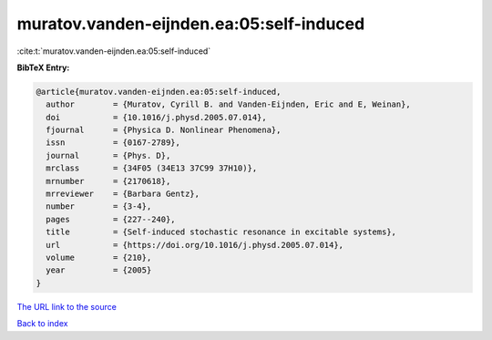 muratov.vanden-eijnden.ea:05:self-induced
=========================================

:cite:t:`muratov.vanden-eijnden.ea:05:self-induced`

**BibTeX Entry:**

.. code-block:: bibtex

   @article{muratov.vanden-eijnden.ea:05:self-induced,
     author        = {Muratov, Cyrill B. and Vanden-Eijnden, Eric and E, Weinan},
     doi           = {10.1016/j.physd.2005.07.014},
     fjournal      = {Physica D. Nonlinear Phenomena},
     issn          = {0167-2789},
     journal       = {Phys. D},
     mrclass       = {34F05 (34E13 37C99 37H10)},
     mrnumber      = {2170618},
     mrreviewer    = {Barbara Gentz},
     number        = {3-4},
     pages         = {227--240},
     title         = {Self-induced stochastic resonance in excitable systems},
     url           = {https://doi.org/10.1016/j.physd.2005.07.014},
     volume        = {210},
     year          = {2005}
   }

`The URL link to the source <https://doi.org/10.1016/j.physd.2005.07.014>`__


`Back to index <../By-Cite-Keys.html>`__
